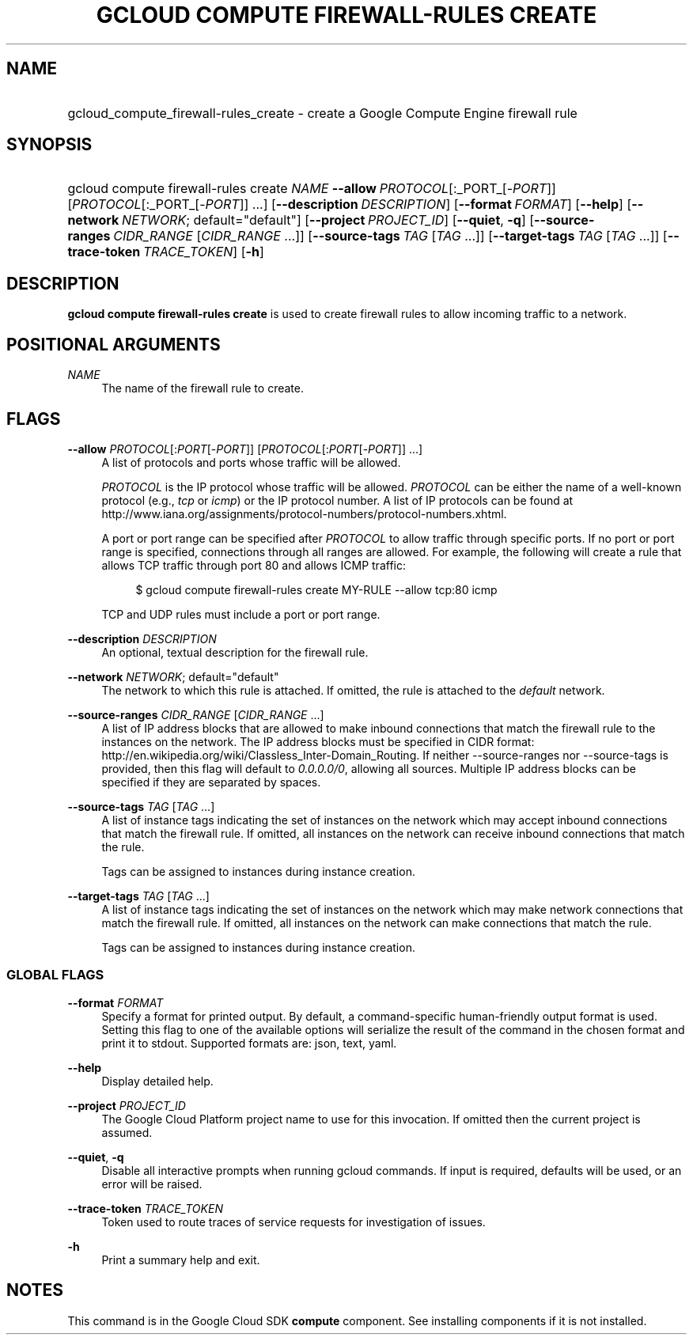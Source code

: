 .TH "GCLOUD COMPUTE FIREWALL-RULES CREATE" "1" "" "" ""
.ie \n(.g .ds Aq \(aq
.el       .ds Aq '
.nh
.ad l
.SH "NAME"
.HP
gcloud_compute_firewall-rules_create \- create a Google Compute Engine firewall rule
.SH "SYNOPSIS"
.HP
gcloud\ compute\ firewall\-rules\ create\ \fINAME\fR\ \fB\-\-allow\fR\ \fIPROTOCOL\fR[:_PORT_[\-\fIPORT\fR]] [\fIPROTOCOL\fR[:_PORT_[\-\fIPORT\fR]] \&...] [\fB\-\-description\fR\ \fIDESCRIPTION\fR] [\fB\-\-format\fR\ \fIFORMAT\fR] [\fB\-\-help\fR] [\fB\-\-network\fR\ \fINETWORK\fR;\ default="default"] [\fB\-\-project\fR\ \fIPROJECT_ID\fR] [\fB\-\-quiet\fR,\ \fB\-q\fR] [\fB\-\-source\-ranges\fR\ \fICIDR_RANGE\fR [\fICIDR_RANGE\fR\ \&...]] [\fB\-\-source\-tags\fR\ \fITAG\fR [\fITAG\fR\ \&...]] [\fB\-\-target\-tags\fR\ \fITAG\fR [\fITAG\fR\ \&...]] [\fB\-\-trace\-token\fR\ \fITRACE_TOKEN\fR] [\fB\-h\fR]
.SH "DESCRIPTION"
.sp
\fBgcloud compute firewall\-rules create\fR is used to create firewall rules to allow incoming traffic to a network\&.
.SH "POSITIONAL ARGUMENTS"
.PP
\fINAME\fR
.RS 4
The name of the firewall rule to create\&.
.RE
.SH "FLAGS"
.PP
\fB\-\-allow\fR \fIPROTOCOL\fR[:\fIPORT\fR[\-\fIPORT\fR]] [\fIPROTOCOL\fR[:\fIPORT\fR[\-\fIPORT\fR]] \&...]
.RS 4
A list of protocols and ports whose traffic will be allowed\&.
.sp
\fIPROTOCOL\fR
is the IP protocol whose traffic will be allowed\&.
\fIPROTOCOL\fR
can be either the name of a well\-known protocol (e\&.g\&.,
\fItcp\fR
or
\fIicmp\fR) or the IP protocol number\&. A list of IP protocols can be found at
http://www\&.iana\&.org/assignments/protocol\-numbers/protocol\-numbers\&.xhtml\&.
.sp
A port or port range can be specified after
\fIPROTOCOL\fR
to allow traffic through specific ports\&. If no port or port range is specified, connections through all ranges are allowed\&. For example, the following will create a rule that allows TCP traffic through port 80 and allows ICMP traffic:
.sp
.if n \{\
.RS 4
.\}
.nf
$ gcloud compute firewall\-rules create MY\-RULE \-\-allow tcp:80 icmp
.fi
.if n \{\
.RE
.\}
.sp
TCP and UDP rules must include a port or port range\&.
.RE
.PP
\fB\-\-description\fR \fIDESCRIPTION\fR
.RS 4
An optional, textual description for the firewall rule\&.
.RE
.PP
\fB\-\-network\fR \fINETWORK\fR; default="default"
.RS 4
The network to which this rule is attached\&. If omitted, the rule is attached to the
\fIdefault\fR
network\&.
.RE
.PP
\fB\-\-source\-ranges\fR \fICIDR_RANGE\fR [\fICIDR_RANGE\fR \&...]
.RS 4
A list of IP address blocks that are allowed to make inbound connections that match the firewall rule to the instances on the network\&. The IP address blocks must be specified in CIDR format:
http://en\&.wikipedia\&.org/wiki/Classless_Inter\-Domain_Routing\&. If neither \-\-source\-ranges nor \-\-source\-tags is provided, then this flag will default to
\fI0\&.0\&.0\&.0/0\fR, allowing all sources\&. Multiple IP address blocks can be specified if they are separated by spaces\&.
.RE
.PP
\fB\-\-source\-tags\fR \fITAG\fR [\fITAG\fR \&...]
.RS 4
A list of instance tags indicating the set of instances on the network which may accept inbound connections that match the firewall rule\&. If omitted, all instances on the network can receive inbound connections that match the rule\&.
.sp
Tags can be assigned to instances during instance creation\&.
.RE
.PP
\fB\-\-target\-tags\fR \fITAG\fR [\fITAG\fR \&...]
.RS 4
A list of instance tags indicating the set of instances on the network which may make network connections that match the firewall rule\&. If omitted, all instances on the network can make connections that match the rule\&.
.sp
Tags can be assigned to instances during instance creation\&.
.RE
.SS "GLOBAL FLAGS"
.PP
\fB\-\-format\fR \fIFORMAT\fR
.RS 4
Specify a format for printed output\&. By default, a command\-specific human\-friendly output format is used\&. Setting this flag to one of the available options will serialize the result of the command in the chosen format and print it to stdout\&. Supported formats are:
json,
text,
yaml\&.
.RE
.PP
\fB\-\-help\fR
.RS 4
Display detailed help\&.
.RE
.PP
\fB\-\-project\fR \fIPROJECT_ID\fR
.RS 4
The Google Cloud Platform project name to use for this invocation\&. If omitted then the current project is assumed\&.
.RE
.PP
\fB\-\-quiet\fR, \fB\-q\fR
.RS 4
Disable all interactive prompts when running gcloud commands\&. If input is required, defaults will be used, or an error will be raised\&.
.RE
.PP
\fB\-\-trace\-token\fR \fITRACE_TOKEN\fR
.RS 4
Token used to route traces of service requests for investigation of issues\&.
.RE
.PP
\fB\-h\fR
.RS 4
Print a summary help and exit\&.
.RE
.SH "NOTES"
.sp
This command is in the Google Cloud SDK \fBcompute\fR component\&. See installing components if it is not installed\&.
